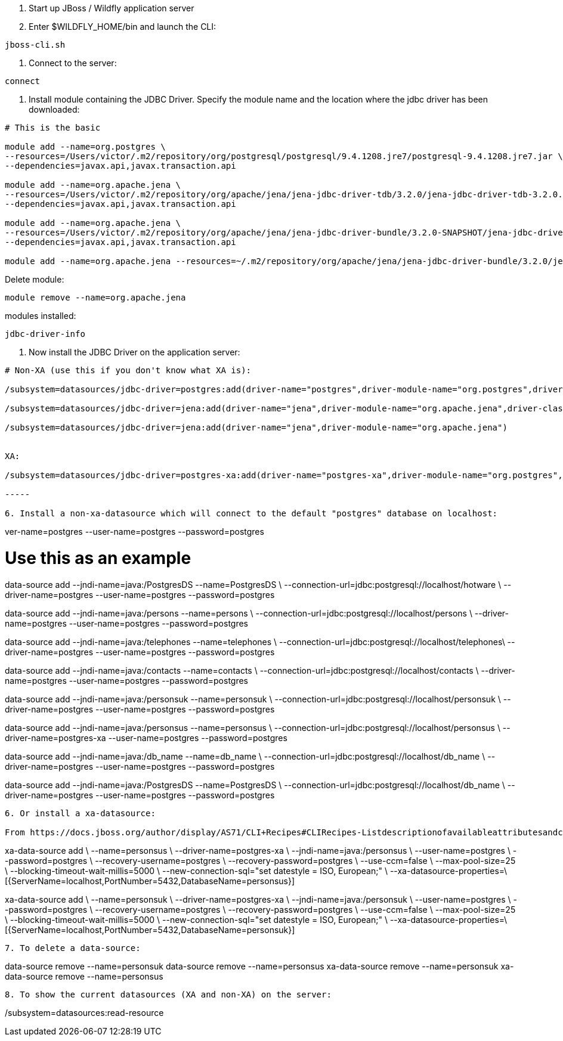 1. Start up JBoss / Wildfly application server 
2. Enter $WILDFLY_HOME/bin and launch the CLI:
	
----
jboss-cli.sh
----

3. Connect to the server:

----
connect
----

4. Install module containing the JDBC Driver. Specify the module name and the location where the jdbc driver has been downloaded:

----

# This is the basic

module add --name=org.postgres \
--resources=/Users/victor/.m2/repository/org/postgresql/postgresql/9.4.1208.jre7/postgresql-9.4.1208.jre7.jar \
--dependencies=javax.api,javax.transaction.api

module add --name=org.apache.jena \
--resources=/Users/victor/.m2/repository/org/apache/jena/jena-jdbc-driver-tdb/3.2.0/jena-jdbc-driver-tdb-3.2.0.jar \
--dependencies=javax.api,javax.transaction.api

module add --name=org.apache.jena \
--resources=/Users/victor/.m2/repository/org/apache/jena/jena-jdbc-driver-bundle/3.2.0-SNAPSHOT/jena-jdbc-driver-bundle-3.2.0-SNAPSHOT.jar \
--dependencies=javax.api,javax.transaction.api

module add --name=org.apache.jena --resources=~/.m2/repository/org/apache/jena/jena-jdbc-driver-bundle/3.2.0/jena-jdbc-driver-bundle-3.2.0.jar --dependencies=javax.api,javax.transaction.api


----

Delete module:

----
module remove --name=org.apache.jena
----

modules installed:

----
jdbc-driver-info
----


5. Now install the JDBC Driver on the application server:
	
----

# Non-XA (use this if you don't know what XA is):

/subsystem=datasources/jdbc-driver=postgres:add(driver-name="postgres",driver-module-name="org.postgres",driver-class-name=org.postgresql.Driver)

/subsystem=datasources/jdbc-driver=jena:add(driver-name="jena",driver-module-name="org.apache.jena",driver-class-name=org.apache.jena.jdbc.tdb.TDBDriver)

/subsystem=datasources/jdbc-driver=jena:add(driver-name="jena",driver-module-name="org.apache.jena")


XA: 

/subsystem=datasources/jdbc-driver=postgres-xa:add(driver-name="postgres-xa",driver-module-name="org.postgres",driver-xa-datasource-class-name=org.postgresql.xa.PGXADataSource)

-----

6. Install a non-xa-datasource which will connect to the default "postgres" database on localhost:

----

ver-name=postgres --user-name=postgres --password=postgres

# Use this as an example

data-source add --jndi-name=java:/PostgresDS --name=PostgresDS \
--connection-url=jdbc:postgresql://localhost/hotware \
--driver-name=postgres --user-name=postgres --password=postgres

data-source add --jndi-name=java:/persons --name=persons \
--connection-url=jdbc:postgresql://localhost/persons \
--driver-name=postgres --user-name=postgres --password=postgres

data-source add --jndi-name=java:/telephones --name=telephones \
--connection-url=jdbc:postgresql://localhost/telephones\
--driver-name=postgres --user-name=postgres --password=postgres

data-source add --jndi-name=java:/contacts --name=contacts \
--connection-url=jdbc:postgresql://localhost/contacts \
--driver-name=postgres --user-name=postgres --password=postgres

data-source add --jndi-name=java:/personsuk --name=personsuk \
--connection-url=jdbc:postgresql://localhost/personsuk \
--driver-name=postgres --user-name=postgres --password=postgres

data-source add --jndi-name=java:/personsus --name=personsus \
--connection-url=jdbc:postgresql://localhost/personsus \
--driver-name=postgres-xa --user-name=postgres --password=postgres

data-source add --jndi-name=java:/db_name --name=db_name \
--connection-url=jdbc:postgresql://localhost/db_name \
--driver-name=postgres --user-name=postgres --password=postgres

data-source add --jndi-name=java:/PostgresDS --name=PostgresDS \
--connection-url=jdbc:postgresql://localhost/db_name \
--driver-name=postgres --user-name=postgres --password=postgres


----

6. Or install a xa-datasource:

From https://docs.jboss.org/author/display/AS71/CLI+Recipes#CLIRecipes-Listdescriptionofavailableattributesandchilds

----

xa-data-source add \
    --name=personsus \
    --driver-name=postgres-xa \
    --jndi-name=java:/personsus \
    --user-name=postgres \
    --password=postgres \
    --recovery-username=postgres \
    --recovery-password=postgres \
    --use-ccm=false \
    --max-pool-size=25 \
    --blocking-timeout-wait-millis=5000 \
    --new-connection-sql="set datestyle = ISO, European;" \
    --xa-datasource-properties=\
    [{ServerName=localhost,PortNumber=5432,DatabaseName=personsus}]

xa-data-source add \
    --name=personsuk \
    --driver-name=postgres-xa \
    --jndi-name=java:/personsuk \
    --user-name=postgres \
    --password=postgres \
    --recovery-username=postgres \
    --recovery-password=postgres \
    --use-ccm=false \
    --max-pool-size=25 \
    --blocking-timeout-wait-millis=5000 \
    --new-connection-sql="set datestyle = ISO, European;" \
    --xa-datasource-properties=\
    [{ServerName=localhost,PortNumber=5432,DatabaseName=personsuk}]

----

7. To delete a data-source:

----

data-source remove --name=personsuk
data-source remove --name=personsus
xa-data-source remove --name=personsuk
xa-data-source remove --name=personsus

----

8. To show the current datasources (XA and non-XA) on the server:

----

/subsystem=datasources:read-resource

----


